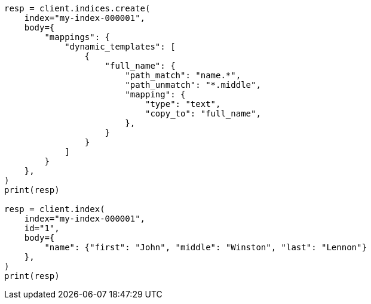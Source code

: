 // mapping/dynamic/templates.asciidoc:316

[source, python]
----
resp = client.indices.create(
    index="my-index-000001",
    body={
        "mappings": {
            "dynamic_templates": [
                {
                    "full_name": {
                        "path_match": "name.*",
                        "path_unmatch": "*.middle",
                        "mapping": {
                            "type": "text",
                            "copy_to": "full_name",
                        },
                    }
                }
            ]
        }
    },
)
print(resp)

resp = client.index(
    index="my-index-000001",
    id="1",
    body={
        "name": {"first": "John", "middle": "Winston", "last": "Lennon"}
    },
)
print(resp)
----
